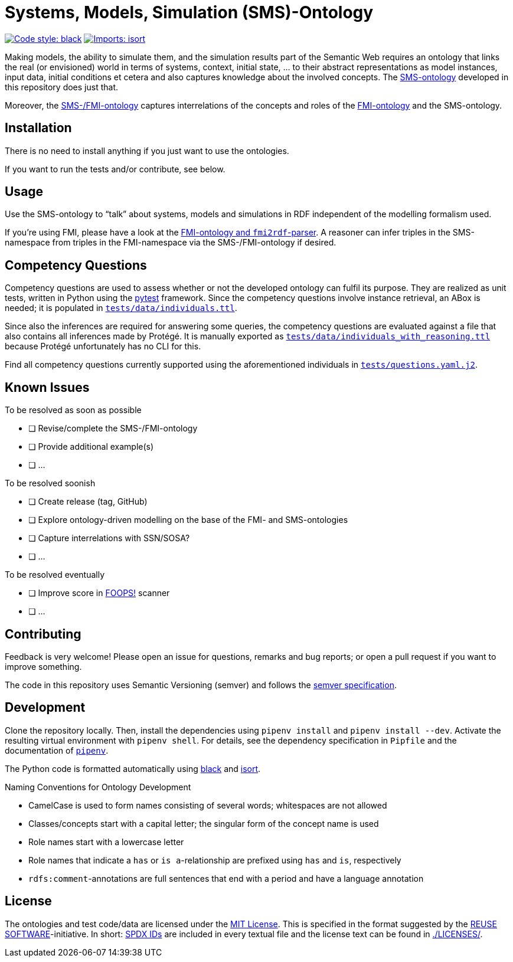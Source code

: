 // SPDX-FileCopyrightText: 2022 UdS AES <https://www.uni-saarland.de/lehrstuhl/frey.html>
//
// SPDX-License-Identifier: CC-BY-4.0

= Systems, Models, Simulation (SMS)-Ontology

image:https://img.shields.io/badge/code%20style-black-000000.svg[alt=Code style: black, link=https://github.com/psf/black]
image:https://img.shields.io/badge/%20imports-isort-%231674b1?style=flat&labelColor=ef8336[alt=Imports: isort, link=https://timothycrosley.github.io/isort]

Making models, the ability to simulate them, and the simulation results part of the Semantic Web requires an ontology that links the real (or envisioned) world in terms of systems, context, initial state, ... to their abstract representations as model instances, input data, initial conditions et cetera and also captures knowledge about the involved concepts. The link:sms-ontology.ttl[SMS-ontology] developed in this repository does just that.

Moreover, the link:sms-fmi.ttl[SMS-/FMI-ontology] captures interrelations of the concepts and roles of the https://github.com/UdSAES/fmi2rdf[FMI-ontology] and the SMS-ontology.

== Installation
There is no need to install anything if you just want to use the ontologies.

If you want to run the tests and/or contribute, see below.

== Usage
Use the SMS-ontology to "`talk`" about systems, models and simulations in RDF independent of the modelling formalism used.

If you're using FMI, please have a look at the https://github.com/UdSAES/fmi2rdf[FMI-ontology and `fmi2rdf`-parser]. A reasoner can infer triples in the SMS-namespace from triples in the FMI-namespace via the SMS-/FMI-ontology if desired.

==  Competency Questions
Competency questions are used to assess whether or not the developed ontology can fulfil its purpose. They are realized as unit tests, written in Python using the https://docs.pytest.org/en/6.2.x/[pytest] framework. Since the competency questions involve instance retrieval, an ABox is needed; it is populated in link:tests/data/individuals.ttl[`tests/data/individuals.ttl`].

Since also the inferences are required for answering some queries, the competency questions are evaluated against a file that also contains all inferences made by Protégé. It is manually exported as link:tests/data/individuals_with_reasoning.ttl[`tests/data/individuals_with_reasoning.ttl`] because Protégé unfortunately has no CLI for this.

Find all competency questions currently supported using the aforementioned individuals in link:tests/questions.yaml.j2[`tests/questions.yaml.j2`].

== Known Issues
.To be resolved as soon as possible
* [ ] Revise/complete the SMS-/FMI-ontology
* [ ] Provide additional example(s)
* [ ] ...

.To be resolved soonish
* [ ] Create release (tag, GitHub)
* [ ] Explore ontology-driven modelling on the base of the FMI- and SMS-ontologies
* [ ] Capture interrelations with SSN/SOSA?
* [ ] ...

.To be resolved eventually
* [ ] Improve score in https://foops.linkeddata.es/FAIR_validator.html[FOOPS!] scanner
* [ ] ...


== Contributing
Feedback is very welcome! Please open an issue for questions, remarks and bug reports; or open a pull request if you want to improve something.

The code in this repository uses Semantic Versioning (semver) and follows the https://semver.org/spec/v2.0.0.html[semver specification].


== Development
Clone the repository locally. Then, install the dependencies using `pipenv install` and `pipenv install --dev`. Activate the resulting virtual environment with `pipenv shell`. For details, see the dependency specification in  `Pipfile` and the documentation of https://pipenv.pypa.io/en/latest/[`pipenv`].

The Python code is formatted automatically using https://black.readthedocs.io/en/stable/[black] and https://pycqa.github.io/isort/[isort].

.Naming Conventions for Ontology Development
* CamelCase is used to form names consisting of several words; whitespaces are not allowed
* Classes/concepts start with a capital letter; the singular form of the concept name is used
* Role names start with a lowercase letter
* Role names that indicate a `has` or `is a`-relationship are prefixed using `has` and `is`, respectively
* `rdfs:comment`-annotations are full sentences that end with a period and have a language annotation

== License
The ontologies and test code/data are licensed under the https://spdx.org/licenses/MIT.html[MIT License]. This is specified in the format suggested by the https://reuse.software[REUSE SOFTWARE]-initiative. In short: https://spdx.dev/ids/[SPDX IDs] are included in every textual file and the license text can be found in link:LICENSES/[./LICENSES/].
